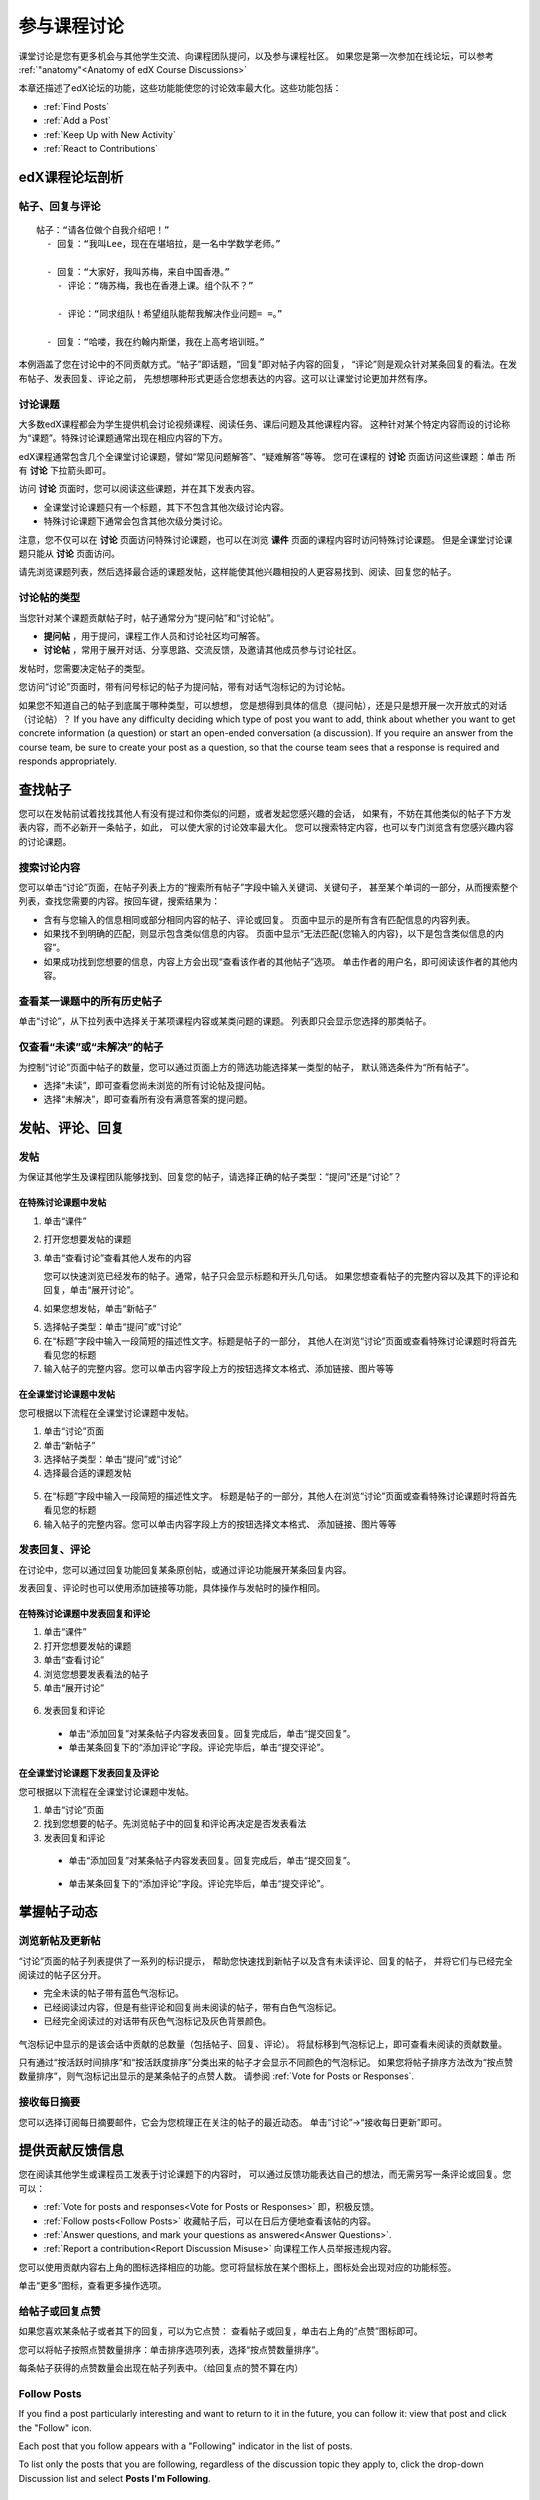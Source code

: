 .. _Discussions for Students and Staff:

###############################################
参与课程讨论
###############################################

课堂讨论是您有更多机会与其他学生交流、向课程团队提问，以及参与课程社区。
如果您是第一次参加在线论坛，可以参考 :ref:`"anatomy"<Anatomy of edX Course Discussions>`

本章还描述了edX论坛的功能，这些功能能使您的讨论效率最大化。这些功能包括：

* :ref:`Find Posts`

* :ref:`Add a Post`

* :ref:`Keep Up with New Activity`

* :ref:`React to Contributions`

.. _Anatomy of edX Course Discussions:

**********************************
edX课程论坛剖析 
**********************************

====================================
帖子、回复与评论
====================================

::

  帖子：“请各位做个自我介绍吧！”
    - 回复：“我叫Lee，现在在堪培拉，是一名中学数学老师。”
      
    - 回复：“大家好，我叫苏梅，来自中国香港。”
      - 评论：“嗨苏梅，我也在香港上课。组个队不？”
        
      - 评论：“同求组队！希望组队能帮我解决作业问题= =。”
        
    - 回复：“哈喽，我在约翰内斯堡，我在上高考培训班。”
      

本例涵盖了您在讨论中的不同贡献方式。“帖子”即话题，“回复”即对帖子内容的回复，
“评论”则是观众针对某条回复的看法。在发布帖子、发表回复、评论之前，
先想想哪种形式更适合您想表达的内容。这可以让课堂讨论更加井然有序。

====================================
讨论课题
====================================

大多数edX课程都会为学生提供机会讨论视频课程、阅读任务、课后问题及其他课程内容。
这种针对某个特定内容而设的讨论称为“课题”。特殊讨论课题通常出现在相应内容的下方。

.. image:: ../../../shared/building_and_running_chapters/Images/Discussion_content_specific.png
 :alt: A discussion topic that appears below a video in the course, identified 
       by a "Show Discussion" link

edX课程通常包含几个全课堂讨论课题，譬如“常见问题解答”、“疑难解答”等等。
您可在课程的 **讨论** 页面访问这些课题：单击 所有 **讨论** 下拉箭头即可。

.. image:: ../../../shared/building_and_running_chapters/Images/Discussion_course_wide.png
 :alt: Discussion topics are listed on the Discussion page when you click the 
       drop-down list at the left side of the page

访问 **讨论** 页面时，您可以阅读这些课题，并在其下发表内容。

* 全课堂讨论课题只有一个标题，其下不包含其他次级讨论内容。

* 特殊讨论课题下通常会包含其他次级分类讨论。


注意，您不仅可以在 **讨论** 页面访问特殊讨论课题，也可以在浏览 **课件** 页面的课程内容时访问特殊讨论课题。
但是全课堂讨论课题只能从 **讨论** 页面访问。

请先浏览课题列表，然后选择最合适的课题发帖，这样能使其他兴趣相投的人更容易找到、阅读、回复您的帖子。


====================================
讨论帖的类型
====================================

当您针对某个课题贡献帖子时，帖子通常分为“提问帖”和“讨论帖”。

* **提问帖** ，用于提问，课程工作人员和讨论社区均可解答。

* **讨论帖** ，常用于展开对话、分享思路、交流反馈，及邀请其他成员参与讨论社区。


发帖时，您需要决定帖子的类型。

您访问“讨论”页面时，带有问号标记的帖子为提问帖，带有对话气泡标记的为讨论帖。 

.. image:: ../../../shared/building_and_running_chapters/Images/Post_types_in_list.png
 :alt: The list of posts with images identifying questions and discussions 

如果您不知道自己的帖子到底属于哪种类型，可以想想，
您是想得到具体的信息（提问帖），还是只是想开展一次开放式的对话（讨论帖）？
If you have any difficulty deciding which type of post you want to add, think
about whether you want to get concrete information (a question) or start an
open-ended conversation (a discussion). If you require an answer from the
course team, be sure to create your post as a question, so that the course
team sees that a response is required and responds appropriately.


.. _Find Posts:

******************************
查找帖子
******************************

您可以在发帖前试着找找其他人有没有提过和你类似的问题，或者发起您感兴趣的会话，
如果有，不妨在其他类似的帖子下方发表内容，而不必新开一条帖子，如此，
可以使大家的讨论效率最大化。
您可以搜索特定内容，也可以专门浏览含有您感兴趣内容的讨论课题。

=======================
搜索讨论内容
=======================

您可以单击“讨论”页面，在帖子列表上方的“搜索所有帖子”字段中输入关键词、关键句子，
甚至某个单词的一部分，从而搜索整个列表，查找您需要的内容。按回车键，搜索结果为：

* 含有与您输入的信息相同或部分相同内容的帖子、评论或回复。
  页面中显示的是所有含有匹配信息的内容列表。

* 如果找不到明确的匹配，则显示包含类似信息的内容。
  页面中显示“无法匹配{您输入的内容}，以下是包含类似信息的内容”。

* 如果成功找到您想要的信息，内容上方会出现“查看该作者的其他帖子”选项。
  单击作者的用户名，即可阅读该作者的其他内容。

==============================================
查看某一课题中的所有历史帖子
==============================================

单击“讨论”，从下拉列表中选择关于某项课程内容或某类问题的课题。
列表即只会显示您选择的那类帖子。

.. image:: ../../../shared/building_and_running_chapters/Images/Discussion_filters.png
 :alt: The list of posts with callouts to identify the top filter to select 
       one topic and the filter below it to select by state 

=======================================
仅查看“未读”或“未解决”的帖子
=======================================

为控制“讨论”页面中帖子的数量，您可以通过页面上方的筛选功能选择某一类型的帖子，
默认筛选条件为“所有帖子”。

* 选择“未读”，即可查看您尚未浏览的所有讨论帖及提问帖。

* 选择“未解决”，即可查看所有没有满意答案的提问题。

.. _Add a Post:

************************************
发帖、评论、回复
************************************

================================
发帖
================================

为保证其他学生及课程团队能够找到、回复您的帖子，请选择正确的帖子类型：“提问”还是“讨论”？

在特殊讨论课题中发帖
**************************************************

#. 单击“课件”

#. 打开您想要发帖的课题

#. 单击“查看讨论”查看其他人发布的内容

   您可以快速浏览已经发布的帖子。通常，帖子只会显示标题和开头几句话。
   如果您想查看帖子的完整内容以及其下的评论和回复，单击“展开讨论”。
  
4. 如果您想发帖，单击“新帖子”

.. image:: ../../../shared/building_and_running_chapters/Images/Discussion_content_specific_post.png
  :alt: Adding a post about specific course content

5. 选择帖子类型：单击“提问”或“讨论”

#. 在“标题”字段中输入一段简短的描述性文字。标题是帖子的一部分，
   其他人在浏览“讨论”页面或查看特殊讨论课题时将首先看见您的标题


#. 输入帖子的完整内容。您可以单击内容字段上方的按钮选择文本格式、添加链接、图片等等


在全课堂讨论课题中发帖
**************************************************

您可根据以下流程在全课堂讨论课题中发帖。

#. 单击“讨论”页面

#. 单击“新帖子”

#. 选择帖子类型：单击“提问”或“讨论”

#. 选择最合适的课题发帖

  .. image:: ../../../shared/building_and_running_chapters/Images/Discussion_course_wide_post.png
    :alt: Selecting the topic for a new post on the Discussion page 

5. 在“标题”字段中输入一段简短的描述性文字。
   标题是帖子的一部分，其他人在浏览“讨论”页面或查看特殊讨论课题时将首先看见您的标题

#. 输入帖子的完整内容。您可以单击内容字段上方的按钮选择文本格式、
   添加链接、图片等等

===========================
发表回复、评论
===========================

在讨论中，您可以通过回复功能回复某条原创帖，或通过评论功能展开某条回复内容。

发表回复、评论时也可以使用添加链接等功能，具体操作与发帖时的操作相同。

在特殊讨论课题中发表回复和评论
****************************************************************

#. 单击“课件”

#. 打开您想要发帖的课题

#. 单击“查看讨论”

#. 浏览您想要发表看法的帖子

#. 单击“展开讨论”
   
  .. image:: ../../../shared/building_and_running_chapters/Images/Discussion_expand.png
    :alt: The **Expand discussion** link under a post

6. 发表回复和评论

 - 单击“添加回复”对某条帖子内容发表回复。回复完成后，单击“提交回复”。


 - 单击某条回复下的“添加评论”字段。评论完毕后，单击“提交评论”。

在全课堂讨论课题下发表回复及评论
************************************************************

您可根据以下流程在全课堂讨论课题中发帖。

#. 单击“讨论”页面

#. 找到您想要的帖子。先浏览帖子中的回复和评论再决定是否发表看法

#. 发表回复和评论

 - 单击“添加回复”对某条帖子内容发表回复。回复完成后，单击“提交回复”。

  .. image:: ../../../shared/building_and_running_chapters/Images/Discussion_add_response.png
    :alt: The **Add A Response** button located between a post and its 
          responses 

 - 单击某条回复下的“添加评论”字段。评论完毕后，单击“提交评论”。

.. _Keep Up with New Activity:

****************************************
掌握帖子动态
****************************************

==============================
浏览新帖及更新帖
==============================

“讨论”页面的帖子列表提供了一系列的标识提示，
帮助您快速找到新帖子以及含有未读评论、回复的帖子，
并将它们与已经完全阅读过的帖子区分开。

* 完全未读的帖子带有蓝色气泡标记。

* 已经阅读过内容，但是有些评论和回复尚未阅读的帖子，带有白色气泡标记。
 
* 已经完全阅读过的对话带有灰色气泡标记及灰色背景颜色。

 .. image:: ../../../shared/building_and_running_chapters/Images/Discussion_colorcoding.png
  :alt: The list of posts with posts showing differently colored backgrounds 
        and callout images

气泡标记中显示的是该会话中贡献的总数量（包括帖子、回复、评论）。
将鼠标移到气泡标记上，即可查看未阅读的贡献数量。

.. image:: ../../../shared/building_and_running_chapters/Images/Discussion_mouseover.png
 :alt: A post with 4 contributions total and a popup that shows only two are 
       unread 

只有通过“按活跃时间排序”和“按活跃度排序”分类出来的帖子才会显示不同颜色的气泡标记。
如果您将帖子排序方法改为“按点赞数量排序”，则气泡标记出显示的是某条帖子的点赞人数。
请参阅 :ref:`Vote for Posts or Responses`.

==============================
接收每日摘要
==============================

您可以选择订阅每日摘要邮件，它会为您梳理正在关注的帖子的最近动态。
单击“讨论”→“接收每日更新”即可。


.. _React to Contributions:

************************************
提供贡献反馈信息
************************************

您在阅读其他学生或课程员工发表于讨论课题下的内容时，
可以通过反馈功能表达自己的想法，而无需另写一条评论或回复。您可以：

* :ref:`Vote for posts and responses<Vote for Posts or Responses>` 即，积极反馈。

* :ref:`Follow posts<Follow Posts>` 收藏帖子后，可以在日后方便地查看该帖的内容。

* :ref:`Answer questions, and mark your questions as answered<Answer
  Questions>`.

* :ref:`Report a contribution<Report Discussion Misuse>` 向课程工作人员举报违规内容。

您可以使用贡献内容右上角的图标选择相应的功能。您可将鼠标放在某个图标上，图标处会出现对应的功能标签。

.. image:: ../../../shared/building_and_running_chapters/Images/Discussion_options_mouseover.png
 :alt: The icons at top right of a post, shown before the cursor is 
      placed over each one and with the Vote, Follow, and More labels

单击“更多”图标，查看更多操作选项。

.. image:: ../../../shared/building_and_running_chapters/Images/Discussion_More_menu.png
 :alt: The More icon expanded to show a menu with one option and a menu with 
       three options

.. _Vote for Posts or Responses:

==============================
给帖子或回复点赞
==============================

如果您喜欢某条帖子或者其下的回复，可以为它点赞：
查看帖子或回复，单击右上角的“点赞”图标即可。

.. image:: ../../../shared/building_and_running_chapters/Images/Discussion_vote.png
 :alt: A post with the Vote icon circled

您可以将帖子按照点赞数量排序：单击排序选项列表，选择“按点赞数量排序”。

.. image:: ../../../shared/building_and_running_chapters/Images/Discussion_sortvotes.png
 :alt: The list of posts with the "by most votes" sorting option and the 
       number of votes for the post circled

每条帖子获得的点赞数量会出现在帖子列表中。（给回复点的赞不算在内）

.. _Follow Posts:

==============================
Follow Posts
==============================

If you find a post particularly interesting and want to return to it in the
future, you can follow it: view that post and click the "Follow" icon.

.. image:: ../../../shared/building_and_running_chapters/Images/Discussion_follow.png
 :alt: A post with the Follow icon circled

Each post that you follow appears with a "Following" indicator in the list of
posts.

To list only the posts that you are following, regardless of the discussion
topic they apply to, click the drop-down Discussion list and select
**Posts I'm Following**.

.. image:: ../../../shared/building_and_running_chapters/Images/Discussion_filterfollowing.png
 :alt: The list of posts with the "Posts I'm Following" filter selected. Every
       post in the list shows the following indicator.

.. _Answer Questions:

============================================================
Answer Questions and Mark Questions as Answered 
============================================================

Anyone in a course can answer questions. Just add a response to the question
post with your answer.

The person who posted the question (and staff members) can mark responses as
correct: click the "Mark as Answer" icon that appears at upper right of
the response.

.. image:: ../../../shared/building_and_running_chapters/Images/Discussion_answer_question.png
 :alt: A question and a response, with the Mark as Answer icon circled

After at least one response is marked as the answer, a check or tick mark image
replaces the question mark image for the post in the list on the **Discussion**
page.

.. image:: ../../../shared/building_and_running_chapters/Images/Discussion_answers_in_list.png
 :alt: The list of posts with images identifying unanswered and answered
     questions and discussions

.. _Report Discussion Misuse:

==============================
Report Discussion Misuse
==============================

You can flag any post, response, or comment for a discussion moderator to
review: view the contribution, click the "More" icon, and then click
**Report**.

.. image:: ../../../shared/building_and_running_chapters/Images/Discussion_reportmisuse.png
 :alt: A post and a response with the "Report" link circled

.. Future: DOC-121 As a course author, I need a template of discussion guidelines to give to students
